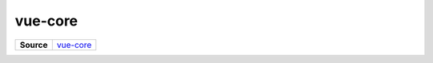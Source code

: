 ========
vue-core
========

.. list-table:: 
   :widths: auto
   :stub-columns: 1

   * - Source
     - `vue-core <https://github.com/evannetwork/ui-vue/tree/master/dapps/evancore.vue.libs/src/vue-core.ts>`__

